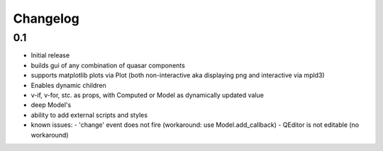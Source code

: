 *********
Changelog
*********



0.1
=====

- Initial release
- builds gui of any combination of quasar components
- supports matplotlib plots via Plot 
  (both non-interactive aka displaying png and interactive via mpld3)
- Enables dynamic children
- v-if, v-for, stc. as props, with Computed or Model as dynamically updated value
- deep Model's
- ability to add external scripts and styles
- known issues:
  - 'change' event does not fire (workaround: use Model.add_callback)
  - QEditor is not editable (no workaround)

